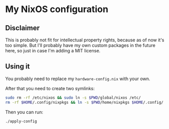 * My NixOS configuration

** Disclaimer

   This is probably not fit for intellectual property rights, because
   as of now it's too simple. But I'll probably have my own custom
   packages in the future here, so just in case I'm adding a MIT
   license.

** Using it

   You probably need to replace my ~hardware-config.nix~ with your
   own.

   After that you need to create two symlinks:

   #+begin_src sh
     sudo rm -rf /etc/nixos && sudo ln -s $PWD/global/nixos /etc/
     rm -rf $HOME/.config/nixpkgs && ln -s $PWD/home/nixpkgs $HOME/.config/
   #+end_src

   Then you can run:

   #+begin_src sh
     ./apply-config
   #+end_src

